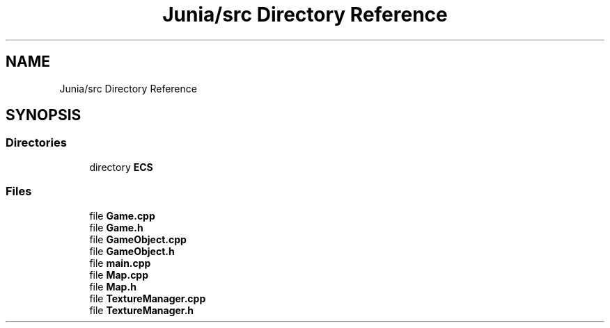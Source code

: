 .TH "Junia/src Directory Reference" 3 "Sat Nov 13 2021" "Version 0.0.1-preRelease" "Junia" \" -*- nroff -*-
.ad l
.nh
.SH NAME
Junia/src Directory Reference
.SH SYNOPSIS
.br
.PP
.SS "Directories"

.in +1c
.ti -1c
.RI "directory \fBECS\fP"
.br
.in -1c
.SS "Files"

.in +1c
.ti -1c
.RI "file \fBGame\&.cpp\fP"
.br
.ti -1c
.RI "file \fBGame\&.h\fP"
.br
.ti -1c
.RI "file \fBGameObject\&.cpp\fP"
.br
.ti -1c
.RI "file \fBGameObject\&.h\fP"
.br
.ti -1c
.RI "file \fBmain\&.cpp\fP"
.br
.ti -1c
.RI "file \fBMap\&.cpp\fP"
.br
.ti -1c
.RI "file \fBMap\&.h\fP"
.br
.ti -1c
.RI "file \fBTextureManager\&.cpp\fP"
.br
.ti -1c
.RI "file \fBTextureManager\&.h\fP"
.br
.in -1c
